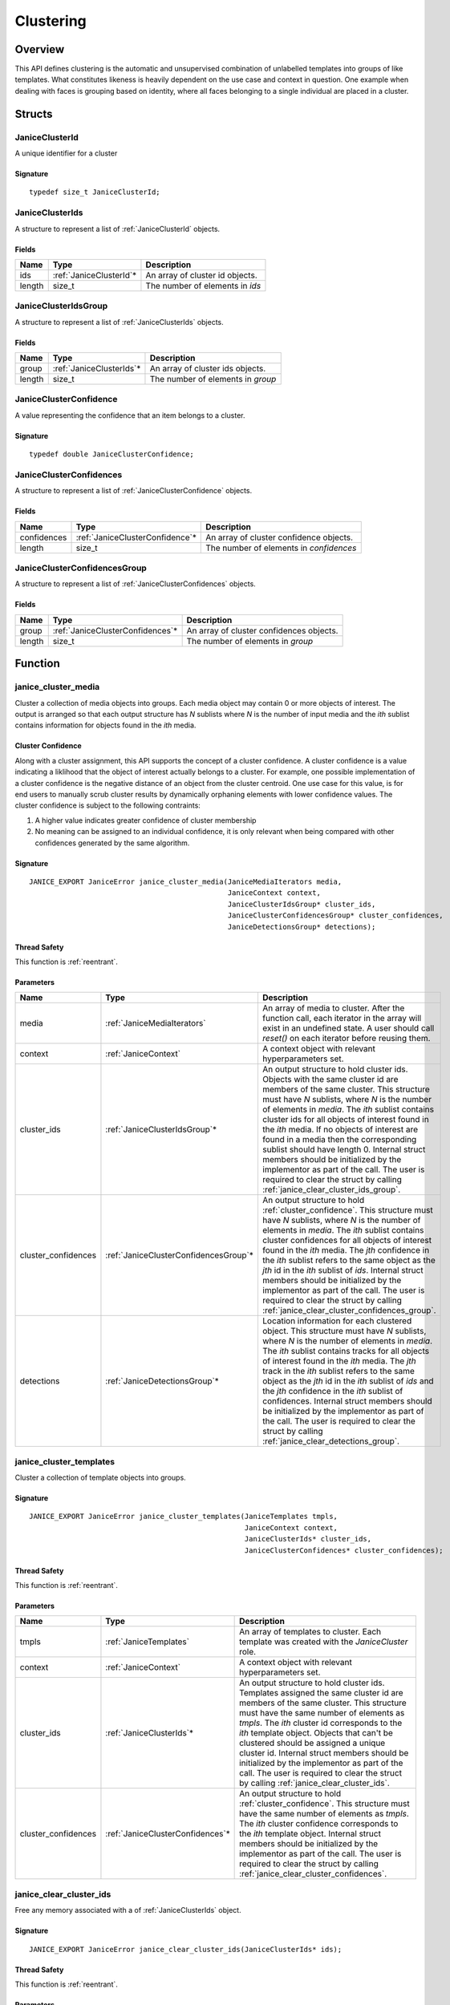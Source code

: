 .. _clustering:

Clustering
==========

Overview
--------

This API defines clustering is the automatic and unsupervised combination of 
unlabelled templates into groups of like templates. What constitutes likeness is
heavily dependent on the use case and context in question. One example when 
dealing with faces is grouping based on identity, where all faces belonging to a 
single individual are placed in a cluster.

Structs
-------

.. _JaniceClusterId:

JaniceClusterId 
~~~~~~~~~~~~~~~

A unique identifier for a cluster

Signature 
^^^^^^^^^

::

    typedef size_t JaniceClusterId;

.. _JaniceClusterIds:

JaniceClusterIds
~~~~~~~~~~~~~~~~

A structure to represent a list of :ref:`JaniceClusterId` objects.

Fields
^^^^^^

+--------+--------------------------+---------------------------------+
|  Name  |           Type           |           Description           |
+========+==========================+=================================+
| ids    | :ref:`JaniceClusterId`\* | An array of cluster id objects. |
+--------+--------------------------+---------------------------------+
| length | size\_t                  | The number of elements in *ids* |
+--------+--------------------------+---------------------------------+

.. _JaniceClusterIdsGroup:

JaniceClusterIdsGroup
~~~~~~~~~~~~~~~~~~~~~

A structure to represent a list of :ref:`JaniceClusterIds` objects.

Fields
^^^^^^

+--------+---------------------------+-----------------------------------+
|  Name  |           Type            |            Description            |
+========+===========================+===================================+
| group  | :ref:`JaniceClusterIds`\* | An array of cluster ids objects.  |
+--------+---------------------------+-----------------------------------+
| length | size\_t                   | The number of elements in *group* |
+--------+---------------------------+-----------------------------------+

.. _JaniceClusterConfidence:

JaniceClusterConfidence
~~~~~~~~~~~~~~~~~~~~~~~

A value representing the confidence that an item belongs to a cluster.

Signature 
^^^^^^^^^

::

    typedef double JaniceClusterConfidence;

.. _JaniceClusterConfidences:

JaniceClusterConfidences
~~~~~~~~~~~~~~~~~~~~~~~~

A structure to represent a list of :ref:`JaniceClusterConfidence` objects.

Fields
^^^^^^

+-------------+----------------------------------+-----------------------------------------+
|    Name     |               Type               |               Description               |
+=============+==================================+=========================================+
| confidences | :ref:`JaniceClusterConfidence`\* | An array of cluster confidence objects. |
+-------------+----------------------------------+-----------------------------------------+
| length      | size\_t                          | The number of elements in *confidences* |
+-------------+----------------------------------+-----------------------------------------+

.. _JaniceClusterConfidencesGroup:

JaniceClusterConfidencesGroup
~~~~~~~~~~~~~~~~~~~~~~~~~~~~~

A structure to represent a list of :ref:`JaniceClusterConfidences` objects.

Fields
^^^^^^

+--------+-----------------------------------+------------------------------------------+
|  Name  |               Type                |               Description                |
+========+===================================+==========================================+
| group  | :ref:`JaniceClusterConfidences`\* | An array of cluster confidences objects. |
+--------+-----------------------------------+------------------------------------------+
| length | size\_t                           | The number of elements in *group*        |
+--------+-----------------------------------+------------------------------------------+

Function
--------

.. _janice_cluster_media:

janice\_cluster\_media
~~~~~~~~~~~~~~~~~~~~~~

Cluster a collection of media objects into groups. Each media object may
contain 0 or more objects of interest. The output is arranged so that each
output structure has *N* sublists where *N* is the number of input media
and the *ith* sublist contains information for objects found in the *ith*
media.

.. _cluster_confidence:

Cluster Confidence
^^^^^^^^^^^^^^^^^^

Along with a cluster assignment, this API supports the concept of a cluster
confidence. A cluster confidence is a value indicating a liklihood that the
object of interest actually belongs to a cluster. For example, one possible 
implementation of a cluster confidence is the negative distance of an object 
from the cluster centroid. One use case for this value, is for end users to
manually scrub cluster results by dynamically orphaning elements with lower
confidence values. The cluster confidence is subject to the following contraints:

1. A higher value indicates greater confidence of cluster membership
2. No meaning can be assigned to an individual confidence, it is only
   relevant when being compared with other confidences generated by
   the same algorithm.

Signature 
^^^^^^^^^

::

    JANICE_EXPORT JaniceError janice_cluster_media(JaniceMediaIterators media,
                                                   JaniceContext context,
                                                   JaniceClusterIdsGroup* cluster_ids,
                                                   JaniceClusterConfidencesGroup* cluster_confidences,
                                                   JaniceDetectionsGroup* detections);

Thread Safety 
^^^^^^^^^^^^^

This function is :ref:`reentrant`.

Parameters 
^^^^^^^^^^

+----------------------+----------------------------------------+-------------------------------------------------------------------------------------------------------------------------------------------------------------------------------------------------------------------------------------------------------------------------------------------------------------------------------------------------------------------------------------------------------------------------------------------------------------------------------------------------------------------------------------------------------------------------------------------+
|         Name         |                  Type                  |                                                                                                                                                                                                                                                                                        Description                                                                                                                                                                                                                                                                                        |
+======================+========================================+===========================================================================================================================================================================================================================================================================================================================================================================================================================================================================================================================================================================================+
| media                | :ref:`JaniceMediaIterators`            | An array of media to cluster. After the function call, each iterator in the array will exist in an undefined state. A user should call *reset()* on each iterator before reusing them.                                                                                                                                                                                                                                                                                                                                                                                                    |
+----------------------+----------------------------------------+-------------------------------------------------------------------------------------------------------------------------------------------------------------------------------------------------------------------------------------------------------------------------------------------------------------------------------------------------------------------------------------------------------------------------------------------------------------------------------------------------------------------------------------------------------------------------------------------+
| context              | :ref:`JaniceContext`                   | A context object with relevant hyperparameters set.                                                                                                                                                                                                                                                                                                                                                                                                                                                                                                                                       |
+----------------------+----------------------------------------+-------------------------------------------------------------------------------------------------------------------------------------------------------------------------------------------------------------------------------------------------------------------------------------------------------------------------------------------------------------------------------------------------------------------------------------------------------------------------------------------------------------------------------------------------------------------------------------------+
| cluster\_ids         | :ref:`JaniceClusterIdsGroup`\*         | An output structure to hold cluster ids. Objects with the same cluster id are members of the same cluster. This structure must have *N* sublists, where *N* is the number of elements in *media*. The *ith* sublist contains cluster ids for all objects of interest found in the *ith* media. If no objects of interest are found in a media then the corresponding sublist should have length 0. Internal struct members should be initialized by the implementor as part of the call. The user is required to clear the struct by calling :ref:`janice_clear_cluster_ids_group`.       |
+----------------------+----------------------------------------+-------------------------------------------------------------------------------------------------------------------------------------------------------------------------------------------------------------------------------------------------------------------------------------------------------------------------------------------------------------------------------------------------------------------------------------------------------------------------------------------------------------------------------------------------------------------------------------------+
| cluster\_confidences | :ref:`JaniceClusterConfidencesGroup`\* | An output structure to hold :ref:`cluster_confidence`. This structure must have *N* sublists, where *N* is the number of elements in *media*. The *ith* sublist contains cluster confidences for all objects of interest found in the *ith* media. The *jth* confidence in the *ith* sublist refers to the same object as the *jth* id in the *ith* sublist of *ids*. Internal struct members should be initialized by the implementor as part of the call. The user is required to clear the struct by calling :ref:`janice_clear_cluster_confidences_group`.                            |
+----------------------+----------------------------------------+-------------------------------------------------------------------------------------------------------------------------------------------------------------------------------------------------------------------------------------------------------------------------------------------------------------------------------------------------------------------------------------------------------------------------------------------------------------------------------------------------------------------------------------------------------------------------------------------+
| detections           | :ref:`JaniceDetectionsGroup`\*         | Location information for each clustered object. This structure must have *N* sublists, where *N* is the number of elements in *media*. The *ith* sublist contains tracks for all objects of interest found in the *ith* media. The *jth* track in the *ith* sublist refers to the same object as the *jth* id in the *ith* sublist of *ids* and the *jth* confidence in the *ith* sublist of confidences. Internal struct members should be initialized by the implementor as part of the call. The user is required to clear the struct by calling :ref:`janice_clear_detections_group`. |
+----------------------+----------------------------------------+-------------------------------------------------------------------------------------------------------------------------------------------------------------------------------------------------------------------------------------------------------------------------------------------------------------------------------------------------------------------------------------------------------------------------------------------------------------------------------------------------------------------------------------------------------------------------------------------+

.. _janice_cluster_templates:

janice\_cluster\_templates 
~~~~~~~~~~~~~~~~~~~~~~~~~~

Cluster a collection of template objects into groups.

Signature 
^^^^^^^^^

::

    JANICE_EXPORT JaniceError janice_cluster_templates(JaniceTemplates tmpls,
                                                       JaniceContext context,
                                                       JaniceClusterIds* cluster_ids,
                                                       JaniceClusterConfidences* cluster_confidences);

Thread Safety 
^^^^^^^^^^^^^

This function is :ref:`reentrant`.

Parameters 
^^^^^^^^^^

+----------------------+-----------------------------------+-----------------------------------------------------------------------------------------------------------------------------------------------------------------------------------------------------------------------------------------------------------------------------------------------------------------------------------------------------------------------------------------------------------------------------------------------------------------------------------------------------+
|         Name         |               Type                |                                                                                                                                                                                                                                             Description                                                                                                                                                                                                                                             |
+======================+===================================+=====================================================================================================================================================================================================================================================================================================================================================================================================================================================================================================+
| tmpls                | :ref:`JaniceTemplates`            | An array of templates to cluster. Each template was created with the *JaniceCluster* role.                                                                                                                                                                                                                                                                                                                                                                                                          |
+----------------------+-----------------------------------+-----------------------------------------------------------------------------------------------------------------------------------------------------------------------------------------------------------------------------------------------------------------------------------------------------------------------------------------------------------------------------------------------------------------------------------------------------------------------------------------------------+
| context              | :ref:`JaniceContext`              | A context object with relevant hyperparameters set.                                                                                                                                                                                                                                                                                                                                                                                                                                                 |
+----------------------+-----------------------------------+-----------------------------------------------------------------------------------------------------------------------------------------------------------------------------------------------------------------------------------------------------------------------------------------------------------------------------------------------------------------------------------------------------------------------------------------------------------------------------------------------------+
| cluster\_ids         | :ref:`JaniceClusterIds`\*         | An output structure to hold cluster ids. Templates assigned the same cluster id are members of the same cluster. This structure must have the same number of elements as *tmpls*. The *ith* cluster id corresponds to the *ith* template object. Objects that can't be clustered should be assigned a unique cluster id. Internal struct members should be initialized by the implementor as part of the call. The user is required to clear the struct by calling :ref:`janice_clear_cluster_ids`. |
+----------------------+-----------------------------------+-----------------------------------------------------------------------------------------------------------------------------------------------------------------------------------------------------------------------------------------------------------------------------------------------------------------------------------------------------------------------------------------------------------------------------------------------------------------------------------------------------+
| cluster\_confidences | :ref:`JaniceClusterConfidences`\* | An output structure to hold :ref:`cluster_confidence`. This structure must have the same number of elements as *tmpls*. The *ith* cluster confidence corresponds to the *ith* template object. Internal struct members should be initialized by the implementor as part of the call. The user is required to clear the struct by calling :ref:`janice_clear_cluster_confidences`.                                                                                                                   |
+----------------------+-----------------------------------+-----------------------------------------------------------------------------------------------------------------------------------------------------------------------------------------------------------------------------------------------------------------------------------------------------------------------------------------------------------------------------------------------------------------------------------------------------------------------------------------------------+

.. _janice_clear_cluster_ids:

janice\_clear\_cluster\_ids
~~~~~~~~~~~~~~~~~~~~~~~~~~~

Free any memory associated with a of :ref:`JaniceClusterIds` object.

Signature
^^^^^^^^^

::

    JANICE_EXPORT JaniceError janice_clear_cluster_ids(JaniceClusterIds* ids);

Thread Safety
^^^^^^^^^^^^^

This function is :ref:`reentrant`.

Parameters
^^^^^^^^^^

+------+---------------------------+--------------------------------+
| Name |           Type            |          Description           |
+======+===========================+================================+
| ids  | :ref:`JaniceClusterIds`\* | A cluster ids object to clear. |
+------+---------------------------+--------------------------------+

.. _janice_clear_cluster_ids_group:

janice\_clear\_cluster\_ids\_group
~~~~~~~~~~~~~~~~~~~~~~~~~~~~~~~~~~

Free any memory associated with a :ref:`JaniceClusterIdsGroup` object.

Signature
^^^^^^^^^

::

    JANICE_EXPORT JaniceError janice_clear_cluster_ids_group(JaniceClusterIdsGroup* group);

Parameters
^^^^^^^^^^

+-------+--------------------------------+-------------------------------+
| Name  |              Type              |          Description          |
+=======+================================+===============================+
| group | :ref:`JaniceClusterIdsGroup`\* | A cluster ids group to clear. |
+-------+--------------------------------+-------------------------------+

.. _janice_clear_cluster_confidences:

janice\_clear\_cluster\_confidences
~~~~~~~~~~~~~~~~~~~~~~~~~~~~~~~~~~~

Free any memory associated with a of :ref:`JaniceClusterConfidences` object.

Signature
^^^^^^^^^

::

    JANICE_EXPORT JaniceError janice_clear_cluster_confidences(JaniceClusterConfidences* confidences);

Thread Safety
^^^^^^^^^^^^^

This function is :ref:`reentrant`.

Parameters
^^^^^^^^^^

+-------------+-----------------------------------+----------------------------------------+
|    Name     |               Type                |              Description               |
+=============+===================================+========================================+
| confidences | :ref:`JaniceClusterConfidences`\* | A cluster confidences object to clear. |
+-------------+-----------------------------------+----------------------------------------+

.. _janice_clear_cluster_confidences_group:

janice\_clear\_cluster\_confidences\_group
~~~~~~~~~~~~~~~~~~~~~~~~~~~~~~~~~~~~~~~~~~

Free any memory associated with a :ref:`JaniceClusterConfidencesGroup` object.

Signature
^^^^^^^^^

::

    JANICE_EXPORT JaniceError janice_clear_cluster_confidences_group(JaniceClusterConfidencesGroup* group);

Parameters
^^^^^^^^^^

+-------+----------------------------------------+---------------------------------------+
| Name  |                  Type                  |              Description              |
+=======+========================================+=======================================+
| group | :ref:`JaniceClusterConfidencesGroup`\* | A cluster confidences group to clear. |
+-------+----------------------------------------+---------------------------------------+